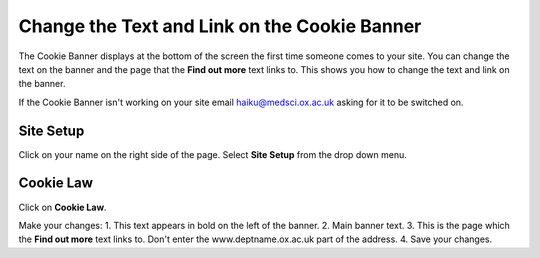 
Change the Text and Link on the Cookie Banner
======================================================================================================

The Cookie Banner displays at the bottom of the screen the first time someone comes to your site. You can change the text on the banner and the page that the **Find out more** text links to. This shows you how to change the text and link on the banner.

If the Cookie Banner isn't working on your site email haiku@medsci.ox.ac.uk asking for it to be switched on. 	


.. image:: images/Change_the_Text_and_Link_on_the_Cookie_Banner/media_1401350284711.png
   :align: center
   


Site Setup
-------------------------------------------------------------------------------------------

.. image:: images/Change_the_Text_and_Link_on_the_Cookie_Banner/media_1401350066769.png
   :align: center
   

Click on your name on the right side of the page. 
Select **Site Setup** from the drop down menu. 


Cookie Law
-------------------------------------------------------------------------------------------

.. image:: images/Change_the_Text_and_Link_on_the_Cookie_Banner/media_1401350091165.png
   :align: center
   

Click on **Cookie Law**.



.. image:: images/Change_the_Text_and_Link_on_the_Cookie_Banner/media_1401350200251.png
   :align: center
   

Make your changes:
1. This text appears in bold on the left of the banner.
2. Main banner text.
3. This is the page which the **Find out more** text links to. Don't enter the www.deptname.ox.ac.uk part of the address. 
4. Save your changes.


